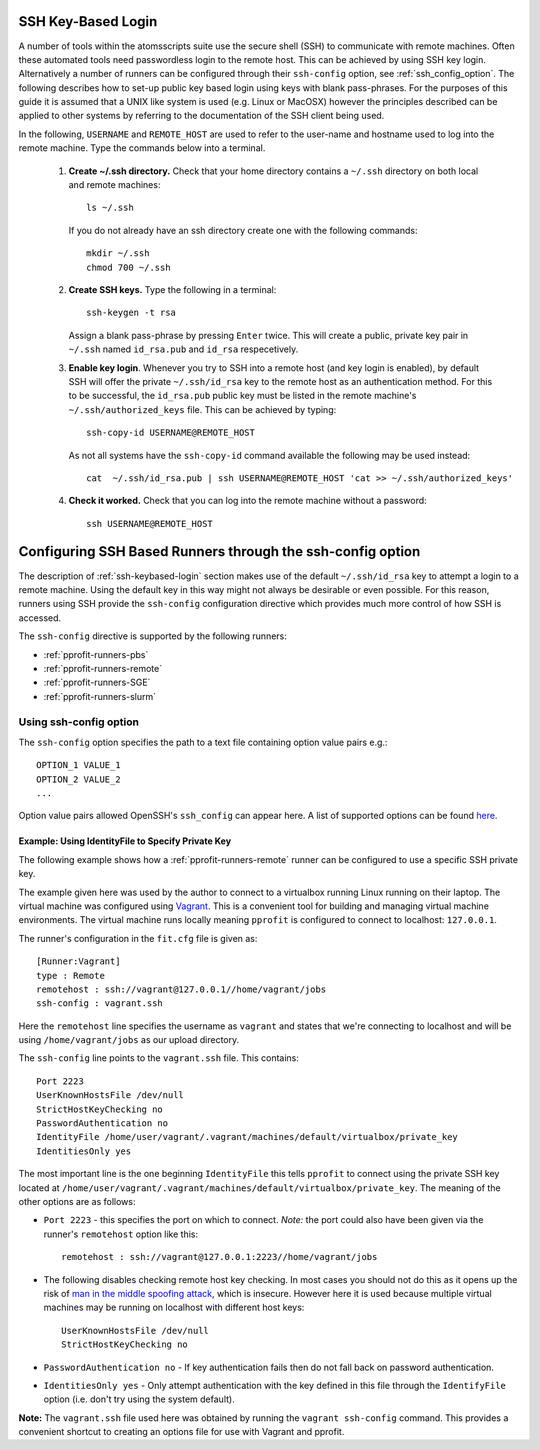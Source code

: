 .. _ssh-keybased-login:

SSH Key-Based Login
===================

A number of tools within the atomsscripts suite use the secure shell (SSH) to communicate with remote machines. Often these automated tools need passwordless login to the remote host. This can be achieved by using SSH key login. Alternatively a number of runners can be configured through their ``ssh-config`` option, see :ref:`ssh_config_option`. The following describes how to set-up public key based login using keys with blank pass-phrases. For the purposes of this guide it is assumed that a UNIX like system is used (e.g. Linux or MacOSX) however the principles described can be applied to other systems by referring to the documentation of the SSH client being used.

In the following, ``USERNAME`` and ``REMOTE_HOST`` are used to refer to the user-name and hostname used to log into the remote machine. Type the commands below into a terminal.

    1. **Create ~/.ssh directory.** Check that your home directory contains a ``~/.ssh`` directory on both local and remote machines::

        ls ~/.ssh

       If you do not already have an ssh directory create one with the following commands::

        mkdir ~/.ssh
        chmod 700 ~/.ssh


    2. **Create SSH keys.** Type the following in a terminal::

        ssh-keygen -t rsa

       Assign a blank pass-phrase by pressing ``Enter`` twice. 
       This will create a public, private key pair in ``~/.ssh`` named ``id_rsa.pub`` and ``id_rsa`` respecetively.

    3. **Enable key login**. Whenever you try to SSH into a remote host (and key login is enabled), by default SSH will offer the private ``~/.ssh/id_rsa`` key to the remote host as an authentication method. For this to be successful, the ``id_rsa.pub`` public key must be listed in the remote machine's ``~/.ssh/authorized_keys`` file. This can be achieved by typing::

        ssh-copy-id USERNAME@REMOTE_HOST

       As not all systems have the ``ssh-copy-id`` command available the following may be used instead::

        cat  ~/.ssh/id_rsa.pub | ssh USERNAME@REMOTE_HOST 'cat >> ~/.ssh/authorized_keys' 

    4. **Check it worked.** Check that you can log into the remote machine without a password::

        ssh USERNAME@REMOTE_HOST

.. _ssh_config_option:

Configuring SSH Based Runners through the ssh-config option
===========================================================

The description of :ref:`ssh-keybased-login` section makes use of the default ``~/.ssh/id_rsa`` key to attempt a login to a remote machine. Using the default key in this way might not always be desirable or even possible. For this reason, runners using SSH provide the ``ssh-config`` configuration directive which provides much more control of how SSH is accessed.

The ``ssh-config`` directive is supported by the following runners:

* :ref:`pprofit-runners-pbs`
* :ref:`pprofit-runners-remote`
* :ref:`pprofit-runners-SGE`
* :ref:`pprofit-runners-slurm`

Using ssh-config option
-----------------------
The ``ssh-config`` option specifies the path to a text file containing option value pairs e.g.::


    OPTION_1 VALUE_1
    OPTION_2 VALUE_2
    ...

Option value pairs allowed OpenSSH's ``ssh_config`` can appear here. A list of supported options can be found `here <https://man.openbsd.org/ssh_config>`_.


Example: Using IdentityFile to Specify Private Key
^^^^^^^^^^^^^^^^^^^^^^^^^^^^^^^^^^^^^^^^^^^^^^^^^^
The following example shows how a :ref:`pprofit-runners-remote` runner can be configured to use a specific SSH private key.

The example given here was used by the author to connect to a virtualbox running Linux running on their laptop. The virtual machine was configured using `Vagrant <https://www.vagrantup.com>`_. This is a convenient tool for building and managing virtual machine environments. The virtual machine runs locally meaning ``pprofit`` is configured to connect to localhost: ``127.0.0.1``.

The runner's configuration in the ``fit.cfg`` file is given as::

    [Runner:Vagrant]
    type : Remote
    remotehost : ssh://vagrant@127.0.0.1//home/vagrant/jobs
    ssh-config : vagrant.ssh

Here the ``remotehost`` line specifies the username as ``vagrant`` and states that we're connecting to localhost and will be using ``/home/vagrant/jobs`` as our upload directory.

The ``ssh-config`` line points to the ``vagrant.ssh`` file. This contains::

    Port 2223
    UserKnownHostsFile /dev/null
    StrictHostKeyChecking no
    PasswordAuthentication no
    IdentityFile /home/user/vagrant/.vagrant/machines/default/virtualbox/private_key
    IdentitiesOnly yes

The most important line is the one beginning ``IdentityFile`` this tells ``pprofit`` to connect using the private SSH key located at ``/home/user/vagrant/.vagrant/machines/default/virtualbox/private_key``. The meaning of the other options are as follows:

* ``Port 2223`` - this specifies the port on which to connect. *Note:* the port could also have been given via the runner's ``remotehost`` option like this::

        remotehost : ssh://vagrant@127.0.0.1:2223//home/vagrant/jobs

* The following disables checking remote host key checking. In most cases you should not do this as it opens up the risk of `man in the middle spoofing attack <https://en.wikipedia.org/wiki/Man-in-the-middle_attack>`_, which is insecure. However here it is used because multiple virtual machines may be running on localhost with different host keys::

        UserKnownHostsFile /dev/null
        StrictHostKeyChecking no

* ``PasswordAuthentication no`` - If key authentication fails then do not fall back on password authentication.
* ``IdentitiesOnly yes`` - Only attempt authentication with the key defined in this file through the ``IdentifyFile`` option (i.e. don't try using the system default).

**Note:** The ``vagrant.ssh`` file used here was obtained by running the ``vagrant ssh-config`` command. This provides a convenient shortcut to creating an options file for use with Vagrant and pprofit.
